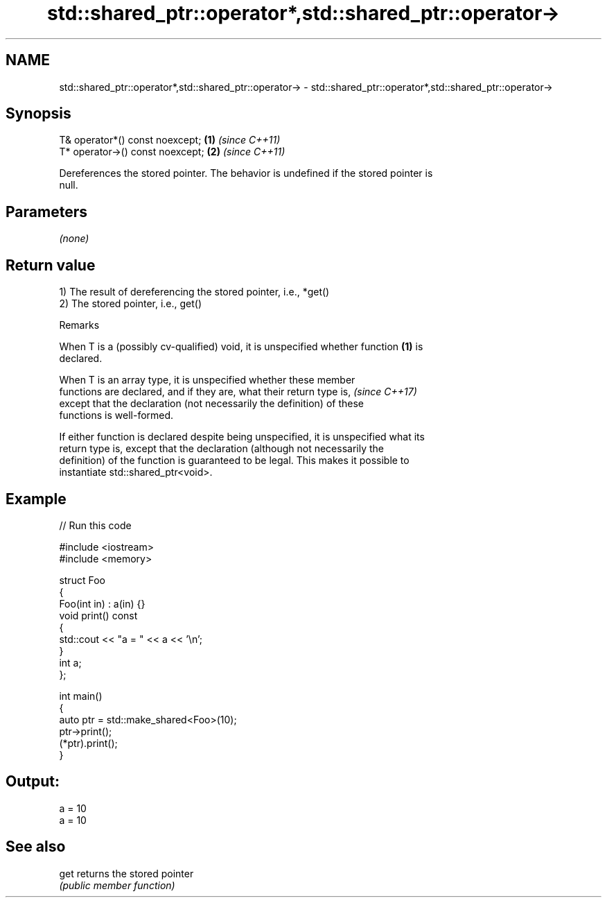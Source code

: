 .TH std::shared_ptr::operator*,std::shared_ptr::operator-> 3 "2020.11.17" "http://cppreference.com" "C++ Standard Libary"
.SH NAME
std::shared_ptr::operator*,std::shared_ptr::operator-> \- std::shared_ptr::operator*,std::shared_ptr::operator->

.SH Synopsis
   T& operator*() const noexcept;  \fB(1)\fP \fI(since C++11)\fP
   T* operator->() const noexcept; \fB(2)\fP \fI(since C++11)\fP

   Dereferences the stored pointer. The behavior is undefined if the stored pointer is
   null.

.SH Parameters

   \fI(none)\fP

.SH Return value

   1) The result of dereferencing the stored pointer, i.e., *get()
   2) The stored pointer, i.e., get()

   Remarks

   When T is a (possibly cv-qualified) void, it is unspecified whether function \fB(1)\fP is
   declared.

   When T is an array type, it is unspecified whether these member
   functions are declared, and if they are, what their return type is,    \fI(since C++17)\fP
   except that the declaration (not necessarily the definition) of these
   functions is well-formed.

   If either function is declared despite being unspecified, it is unspecified what its
   return type is, except that the declaration (although not necessarily the
   definition) of the function is guaranteed to be legal. This makes it possible to
   instantiate std::shared_ptr<void>.

.SH Example

   
// Run this code

 #include <iostream>
 #include <memory>
  
 struct Foo
 {
    Foo(int in) : a(in) {}
    void print() const
    {
       std::cout << "a = " << a << '\\n';
    }
    int a;
 };
  
 int main()
 {
    auto ptr = std::make_shared<Foo>(10);
    ptr->print();
    (*ptr).print();
 }

.SH Output:

 a = 10
 a = 10

.SH See also

   get returns the stored pointer
       \fI(public member function)\fP 
